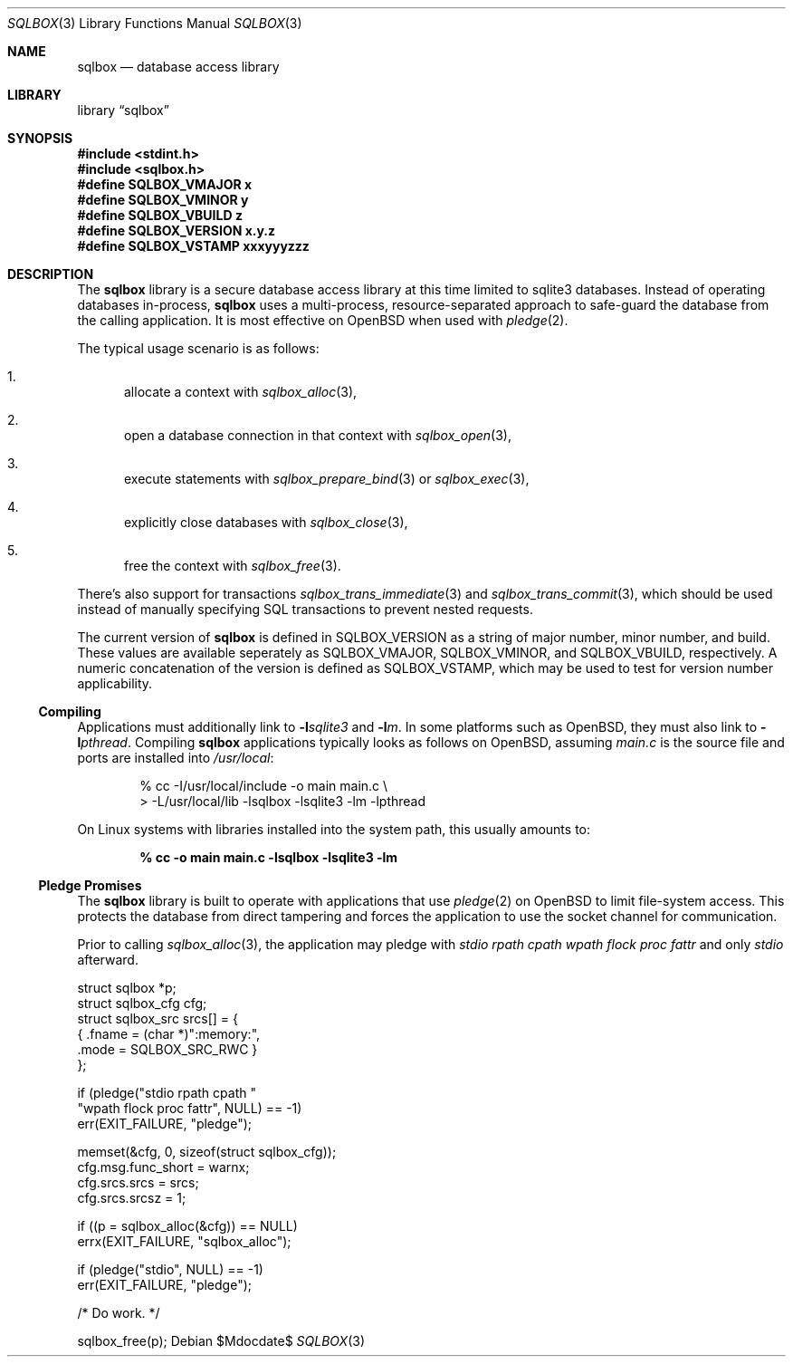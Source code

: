 .\"	$Id$
.\"
.\" Copyright (c) 2019 Kristaps Dzonsons <kristaps@bsd.lv>
.\"
.\" Permission to use, copy, modify, and distribute this software for any
.\" purpose with or without fee is hereby granted, provided that the above
.\" copyright notice and this permission notice appear in all copies.
.\"
.\" THE SOFTWARE IS PROVIDED "AS IS" AND THE AUTHOR DISCLAIMS ALL WARRANTIES
.\" WITH REGARD TO THIS SOFTWARE INCLUDING ALL IMPLIED WARRANTIES OF
.\" MERCHANTABILITY AND FITNESS. IN NO EVENT SHALL THE AUTHOR BE LIABLE FOR
.\" ANY SPECIAL, DIRECT, INDIRECT, OR CONSEQUENTIAL DAMAGES OR ANY DAMAGES
.\" WHATSOEVER RESULTING FROM LOSS OF USE, DATA OR PROFITS, WHETHER IN AN
.\" ACTION OF CONTRACT, NEGLIGENCE OR OTHER TORTIOUS ACTION, ARISING OUT OF
.\" OR IN CONNECTION WITH THE USE OR PERFORMANCE OF THIS SOFTWARE.
.\"
.Dd $Mdocdate$
.Dt SQLBOX 3
.Os
.Sh NAME
.Nm sqlbox
.Nd database access library
.Sh LIBRARY
.Lb sqlbox
.Sh SYNOPSIS
.In stdint.h
.In sqlbox.h
.Fd #define SQLBOX_VMAJOR x
.Fd #define SQLBOX_VMINOR y
.Fd #define SQLBOX_VBUILD z
.Fd #define SQLBOX_VERSION "x.y.z"
.Fd #define SQLBOX_VSTAMP xxxyyyzzz
.Sh DESCRIPTION
The
.Nm sqlbox
library is a secure database access library at this time limited to
sqlite3 databases.
Instead of operating databases in-process,
.Nm
uses a multi-process, resource-separated approach to safe-guard the
database from the calling application.
It is most effective on
.Ox
when used with
.Xr pledge 2 .
.Pp
The typical usage scenario is as follows:
.Bl -enum
.It
allocate a context with
.Xr sqlbox_alloc 3 ,
.It
open a database connection in that context with
.Xr sqlbox_open 3 ,
.It
execute statements with
.Xr sqlbox_prepare_bind 3
or
.Xr sqlbox_exec 3 ,
.It
explicitly close databases with
.Xr sqlbox_close 3 ,
.It
free the context with
.Xr sqlbox_free 3 .
.El
.Pp
There's also support for transactions
.Xr sqlbox_trans_immediate 3
and
.Xr sqlbox_trans_commit 3 ,
which should be used instead of manually specifying SQL transactions to
prevent nested requests.
.Pp
The current version of
.Nm
is defined in
.Dv SQLBOX_VERSION
as a string of major number, minor number, and build.
These values are available seperately as
.Dv SQLBOX_VMAJOR ,
.Dv SQLBOX_VMINOR ,
and
.Dv SQLBOX_VBUILD ,
respectively.
A numeric concatenation of the version is defined as
.Dv SQLBOX_VSTAMP ,
which may be used to test for version number applicability.
.Ss Compiling
Applications must additionally link to
.Fl l Ns Ar sqlite3
and
.Fl l Ns Ar m .
In some platforms such as
.Ox ,
they must also link to
.Fl l Ns Ar pthread .
Compiling
.Nm
applications typically looks as follows on
.Ox ,
assuming
.Pa main.c
is the source file and ports are installed into
.Pa /usr/local :
.Bd -literal -offset indent
% cc -I/usr/local/include -o main main.c \e
> -L/usr/local/lib -lsqlbox -lsqlite3 -lm -lpthread
.Ed
.Pp
On Linux systems with libraries installed into the system path, this
usually amounts to:
.Pp
.Dl % cc -o main main.c -lsqlbox -lsqlite3 -lm
.Ss Pledge Promises
The
.Nm
library is built to operate with applications that use
.Xr pledge 2
on
.Ox
to limit file-system access.
This protects the database from direct tampering and forces the
application to use the socket channel for communication.
.Pp
Prior to calling
.Xr sqlbox_alloc 3 ,
the application may pledge with
.Va stdio rpath cpath wpath flock proc fattr
and only
.Va stdio
afterward.
.Bd -literal
struct sqlbox *p;
struct sqlbox_cfg cfg;
struct sqlbox_src srcs[] = {
  { .fname = (char *)":memory:",
    .mode = SQLBOX_SRC_RWC }
};

if (pledge("stdio rpath cpath "
    "wpath flock proc fattr", NULL) == -1)
  err(EXIT_FAILURE, "pledge");

memset(&cfg, 0, sizeof(struct sqlbox_cfg));
cfg.msg.func_short = warnx;
cfg.srcs.srcs = srcs;
cfg.srcs.srcsz = 1;

if ((p = sqlbox_alloc(&cfg)) == NULL)
  errx(EXIT_FAILURE, "sqlbox_alloc");

if (pledge("stdio", NULL) == -1)
  err(EXIT_FAILURE, "pledge");

/* Do work. */

sqlbox_free(p);
.Ed
.\" .Sh CONTEXT
.\" For section 9 functions only.
.\" .Sh IMPLEMENTATION NOTES
.\" Not used in OpenBSD.
.\" .Sh RETURN VALUES
.\" For sections 2, 3, and 9 function return values only.
.\" .Sh ENVIRONMENT
.\" For sections 1, 6, 7, and 8 only.
.\" .Sh FILES
.\" .Sh EXIT STATUS
.\" For sections 1, 6, and 8 only.
.\" .Sh EXAMPLES
.\" .Sh DIAGNOSTICS
.\" For sections 1, 4, 6, 7, 8, and 9 printf/stderr messages only.
.\" .Sh ERRORS
.\" For sections 2, 3, 4, and 9 errno settings only.
.\" .Sh SEE ALSO
.\" .Xr foobar 1
.\" .Sh STANDARDS
.\" .Sh HISTORY
.\" .Sh AUTHORS
.\" .Sh CAVEATS
.\" .Sh BUGS
.\" .Sh SECURITY CONSIDERATIONS
.\" Not used in OpenBSD.
